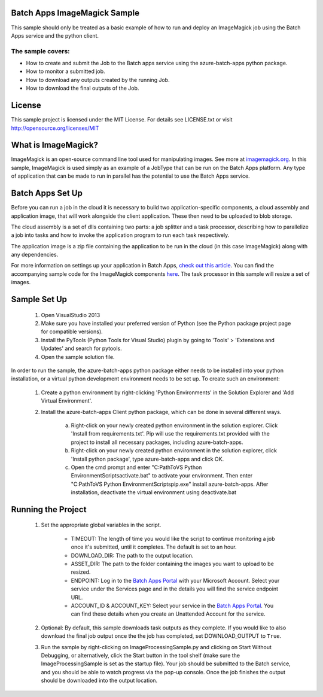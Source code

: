 
 

Batch Apps ImageMagick Sample
==============================

This sample should only be treated as a basic example of how to run and deploy an ImageMagick job 
using the Batch Apps service and the python client.
 
The sample covers:
-------------------
* How to create and submit the Job to the Batch apps service using the azure-batch-apps python package.
* How to monitor a submitted job.
* How to download any outputs created by the running Job.
* How to download the final outputs of the Job.

License
========

This sample project is licensed under the MIT License.
For details see LICENSE.txt or visit `<http://opensource.org/licenses/MIT>`_


What is ImageMagick?
=====================
ImageMagick is an open-source command line tool used for manipulating images. See more at 
`imagemagick.org <http://www.imagemagick.org/>`_.
In this sample, ImageMagick is used simply as an example of a JobType that can be run on the Batch 
Apps platform.
Any type of application that can be made to run in parallel has the potential to use the Batch Apps 
service. 


Batch Apps Set Up
==================
Before you can run a job in the cloud it is necessary to build two application-specific components,
a cloud assembly and application image, that will work alongside the client application.
These then need to be uploaded to blob storage.

The cloud assembly is a set of dlls containing two parts: a job splitter and a task processor, describing 
how to parallelize a job into tasks and how to invoke the application program to run each task respectively.

The application image is a zip file containing the application to be run in the cloud (in this 
case ImageMagick) along with any dependencies.

For more information on settings up your application in Batch Apps, `check out this article <http://azure.microsoft.com/en-us/documentation/articles/batch-dotnet-get-started/#tutorial2>`_.
You can find the accompanying sample code for the ImageMagick components `here <https://code.msdn.microsoft.com/Azure-Batch-Apps-Samples-dd781172>`_.
The task processor in this sample will resize a set of images.


Sample Set Up
==============
	1. Open VisualStudio 2013
	2. Make sure you have installed your preferred version of Python (see the Python package project 
	   page for compatible versions).
	3. Install the PyTools (Python Tools for Visual Studio) plugin by going to 'Tools' > 'Extensions 
	   and Updates' and search for pytools.
	4. Open the sample solution file.

In order to run the sample, the azure-batch-apps python package either needs to be installed into your python 
installation, or a virtual python development environment needs to be set up. To create such an environment:

	1. Create a python environment by right-clicking 'Python Environments' in the Solution Explorer 
	   and 'Add Virtual Environment'.
	2. Install the azure-batch-apps Client python package, which can be done in several different ways.

		a. Right-click on your newly created python environment in the solution explorer. Click 'Install 
		   from requirements.txt'.
		   Pip will use the requirements.txt provided with the project to install all necessary packages, 
		   including azure-batch-apps. 
		b. Right-click on your newly created python environment in the solution explorer, click 'Install 
		   python package', type azure-batch-apps and click OK. 
		c. Open the cmd prompt and enter "C:\Path\To\VS Python Environment\Scripts\activate.bat" to 
		   activate your environment.
 		   Then enter "C:\Path\To\VS Python Environment\Scripts\pip.exe" install azure-batch-apps. 
		   After installation, deactivate the virtual environment using deactivate.bat


Running the Project
===================
	1. Set the appropriate global variables in the script.

		* TIMEOUT: The length of time you would like the script to continue monitoring a job once it's submitted, until it completes. The default is set to an hour.
		* DOWNLOAD_DIR: The path to the output location.
		* ASSET_DIR: The path to the folder containing the images you want to upload to be resized.
		* ENDPOINT: Log in to the `Batch Apps Portal <https://manage.batchapps.windows.net/>`_ with your Microsoft Account. Select your service under the Services page and in the details you will find the service endpoint URL.
		* ACCOUNT_ID & ACCOUNT_KEY: Select your service in the `Batch Apps Portal <https://manage.batchapps.windows.net/>`_. You can find these details when you create an Unattended Account for the service.
	
	2. Optional: By default, this sample downloads task outputs as they complete. If you would like to also 
	   download the final job output once the the job has completed, set DOWNLOAD_OUTPUT to ``True``.

	3. Run the sample by right-clicking on ImageProcessingSample.py and clicking on Start Without Debugging,
	   or alternatively, click the Start button in the tool shelf (make sure the ImageProcessingSample is
	   set as the startup file). Your job should be submitted to the Batch service, and you should be able
	   to watch progress via the pop-up console. Once the job finishes the output should be downloaded
	   into the output location.
